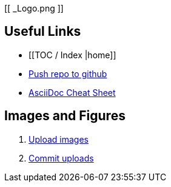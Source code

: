 [[ _Logo.png ]]

== Useful Links
* [[TOC / Index |home]]
* https://intranet.oreilly.com/confluence/display/OCO/asciidoc-workflow-sync-github[Push repo to github]
* http://powerman.name/doc/asciidoc[AsciiDoc Cheat Sheet]
 
== Images and Figures
. http://vmg044.west.ora.com/codebox/upload_image.html[Upload images]
. https://intranet.oreilly.com/confluence/display/OCO/asciidoc-add-figs[Commit uploads]



